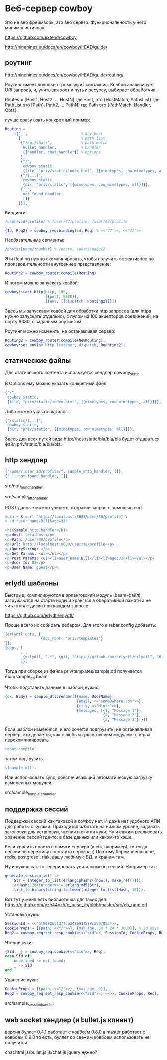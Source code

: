 * Веб-сервер cowboy

Это не веб фреймворк, это веб сервер. Функциональность у него минималистичная.

https://github.com/extend/cowboy

http://ninenines.eu/docs/en/cowboy/HEAD/guide/


** роутинг

http://ninenines.eu/docs/en/cowboy/HEAD/guide/routing/

Роутинг имеет довольно громоздкий синтаксис.
Ковбой анализирует URI запроса, и, учитывая хост и путь к ресурсу,
выбирает обработчик.

Routes = [Host1, Host2, ... HostN]
где Host, это
{HostMatch, PathsList}
где PathList это
[Path1, Path2, ... PathN]
где Path это
{PathMatch, Handler, Opts}

лучше сразу взять конкретный пример:

#+BEGIN_SRC Erlang
    Routing =
        [{'_',                        % any host
          [                           % path list
           {"/api/chat/",             % path match
            bullet_handler,           % handler
            [{handler, chat_handler}] % options
           },
           {"/",
            cowboy_static,
            {file, "priv/static/index.html", [{mimetypes, cow_mimetypes, all}]}},
           {"/[...]",
            cowboy_static,
            {dir, "priv/static", [{mimetypes, cow_mimetypes, all}]}},
           {'_',
            not_found_handler,
            []}
          ]}],
#+END_SRC

Биндинги:
#+BEGIN_SRC Erlang
/user/:id/profile/ % /user/77/profile, /user/42/profile

{Id, Req2} = cowboy_req:binding(id, Req) % <<"77">>, <<"42">>
#+END_SRC

Необязательные сегменты:
#+BEGIN_SRC Erlang
/posts/[page/:number] % /posts, /posts/page/2
#+END_SRC

Эти Routing нужно скомпилировать, чтобы получить эффективное по
производительности внутреннее представление:
#+BEGIN_SRC Erlang
Routing2 = cowboy_router:compile(Routing)
#+END_SRC

И потом можно запускать ковбой:
#+BEGIN_SRC Erlang
cowboy:start_http(http, 100,
                  [{port, 8080}],
                  [{env, [{dispatch, Routing2}]}])
#+END_SRC

Здесь мы запускаем ковбой для обработки http запросов (для https нужно запускать отдельно),
с пулом из 100 акцепторов соединений, на порту 8080, с заданным роутингом.

Роутинг можно изменить, не останавливая сервер:
#+BEGIN_SRC Erlang
Routing2 = cowboy_router:compile(NewRouting),
cowboy:set_env(my_http_listener, dispatch, Rounting2).
#+END_SRC


** статические файлы

Для статического контента используется хендлер cowboy_static

В Options ему можно указать конкретный файл:
#+BEGIN_SRC Erlang
{"/",
 cowboy_static,
 {file, "priv/static/index.html", [{mimetypes, cow_mimetypes, all}]}},
#+END_SRC

Либо можно указать каталог:
#+BEGIN_SRC Erlang
{"/static/[...]",
 cowboy_static,
 {dir, "priv/static", [{mimetypes, cow_mimetypes, all}]}},
#+END_SRC
Здесь для всех путей вида http://host/static/bla/bla/bla
будет отдаваться файл priv/static/bla/bla/bla.


** http хендлер

#+BEGIN_SRC Erlang
{"/user/:user_id/profile/", sample_http_handler, []},
{'_', not_found_handler, []}
#+END_SRC

src/not_found_handler

src/sample_http_handler

POST данные можно увидеть, отправив запрос с помощью curl
#+BEGIN_SRC Erlang
yura ~ $ curl "http://localhost:8080/user/88/profile" \
> -d "user_name=Bill&age=33"

<h1>Sample http handler</h1>
<p>Host: localhost</p>
<p>Path: /user/88/profile</p>
<p>Url: http://localhost:8080/user/88/profile</p>
<p>QueryString: </p>
<p>Get Params: <ul></ul></p>
<p>Post Params: <ul><li>user_name:Bill</li><li>age:33</li></ul></p>
<p>User Id: 88</p>
<p>User Name: guest</p>%
#+END_SRC


** erlydtl шаблоны

Быстрые, компилируются в эрланговский модуль (beam-файл),
загружаются на старте ноды и хранятся в оперативной памяти а не читаются с диска
при каждом запросе.

https://github.com/erlydtl/erlydtl/

Проще всего их собирать ребаром. Для этого в rebar.config добавить:
#+BEGIN_SRC Erlang
{erlydtl_opts, [
                {doc_root, "priv/templates"}
]}.
{deps, [
       ...
        {erlydtl, ".*", {git, "https://github.com/erlydtl/erlydtl", "0.9.4"}}
       ]}.
#+END_SRC

Тогда при сборке из файла priv/templates/sample.dtl получается ebin/sample_dtl.beam

Чтобы подставить данные в шаблон, нужно:
#+BEGIN_SRC Erlang
{ok, Body} = sample_dtl:render([{name, UserName},
                                {email, <<"some@where.com">>},
                                {city, <<"Minsk">>},
                                {messages, [{1, "Message 1"},
                                            {2, "Message 2"},
                                            {3, "Message 3"}]}])
#+END_SRC

Если шаблон изменился, и его хочется подгрузить, не останавливая сервер,
это делается, как с любым эрланговским модулем: сперва перекомпилировать
#+BEGIN_SRC Erlang
rebat compile
#+END_SRC
затем подгрузить
#+BEGIN_SRC Erlang
l(sample_dtl).
#+END_SRC

Или использовать sync, обеспечивающий автоматическую загрузку измененных модулей.

src/sample_template_handler


** поддержка сессий

Поддержки сессий как таковой в cowboy нет. И даже нет удобного АПИ для работы
с куками. Приходится работать на низком уровне, задавать заголовки для
установки, чтения и снятия куки. Ну и самим реализовать хранение сессий где-то:
в базе данных или каком-то кэше.

Если хранить просто в памяти сервера (в ets, например), то тогда сессии не переживут
рестарта сервера :) Поэтому берем memcache, redis, postgresql, riak, вашу любимую БД,
и храним там.

Ну и нужно как-то генерировать уникальные id сессий. Например так:
#+BEGIN_SRC Erlang
generate_session_id() ->
    Str = integer_to_list(erlang:phash2({now(), make_ref()})),
    <<Hash:128/integer>> = erlang:md5(Str),
    list_to_binary(string:to_lower(integer_to_list(Hash, 16))).
#+END_SRC

Вот тут у меня есть библиотечка для таких дел:
https://github.com/yzh44yzh/e_base_lib/blob/master/src/eb_rand.erl

Установка куки:
#+BEGIN_SRC Erlang
SessionId = <<"6f0083b5fd77ca248e913589c55e7083">>,
CookieProps = [{path, <<"/">>}, {max_age, 30 * 24 * 3600}], % 30 days
Req2 = cowboy_req:set_resp_cookie(<<"sid">>, SessionId, CookieProps, Req),
#+END_SRC

Чтение куки:
#+BEGIN_SRC Erlang
{Sid, _} = cowboy_req:cookie(<<"sid">>, Req),
case Sid of
    undefined -> not_found;
    _ -> Sid
end
#+END_SRC

Удаление куки:
#+BEGIN_SRC Erlang
CookieProps = [{path, <<"/">>}, {max_age, 0}],
Req2 = cowboy_req:set_resp_cookie(<<"sid">>, <<>>, CookieProps, Req),
#+END_SRC

src/sample_session_handler


** web socket хендлер (и bullet.js клиент)

версия буллет 0.4.1 работает с ковбоем 0.8.0
а master работает с ковбоем 0.9.0
то есть, буллет со свежим ковбоем использовать не получится


chat.html
js/bullet.js
js/chat.js
jquery нужно?

#+BEGIN_SRC Erlang
#+END_SRC
